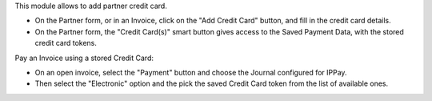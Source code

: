 This module allows to add partner credit card.

* On the Partner form, or in an Invoice, click on the "Add Credit Card" button, and fill in the credit card details.
* On the Partner form, the "Credit Card(s)" smart button gives access to the Saved Payment Data, with the stored credit card tokens.


Pay an Invoice using a stored Credit Card:

* On an open invoice, select the "Payment" button and choose the Journal configured for IPPay.
* Then select the "Electronic" option and the pick the saved Credit Card token from the list of available ones.

